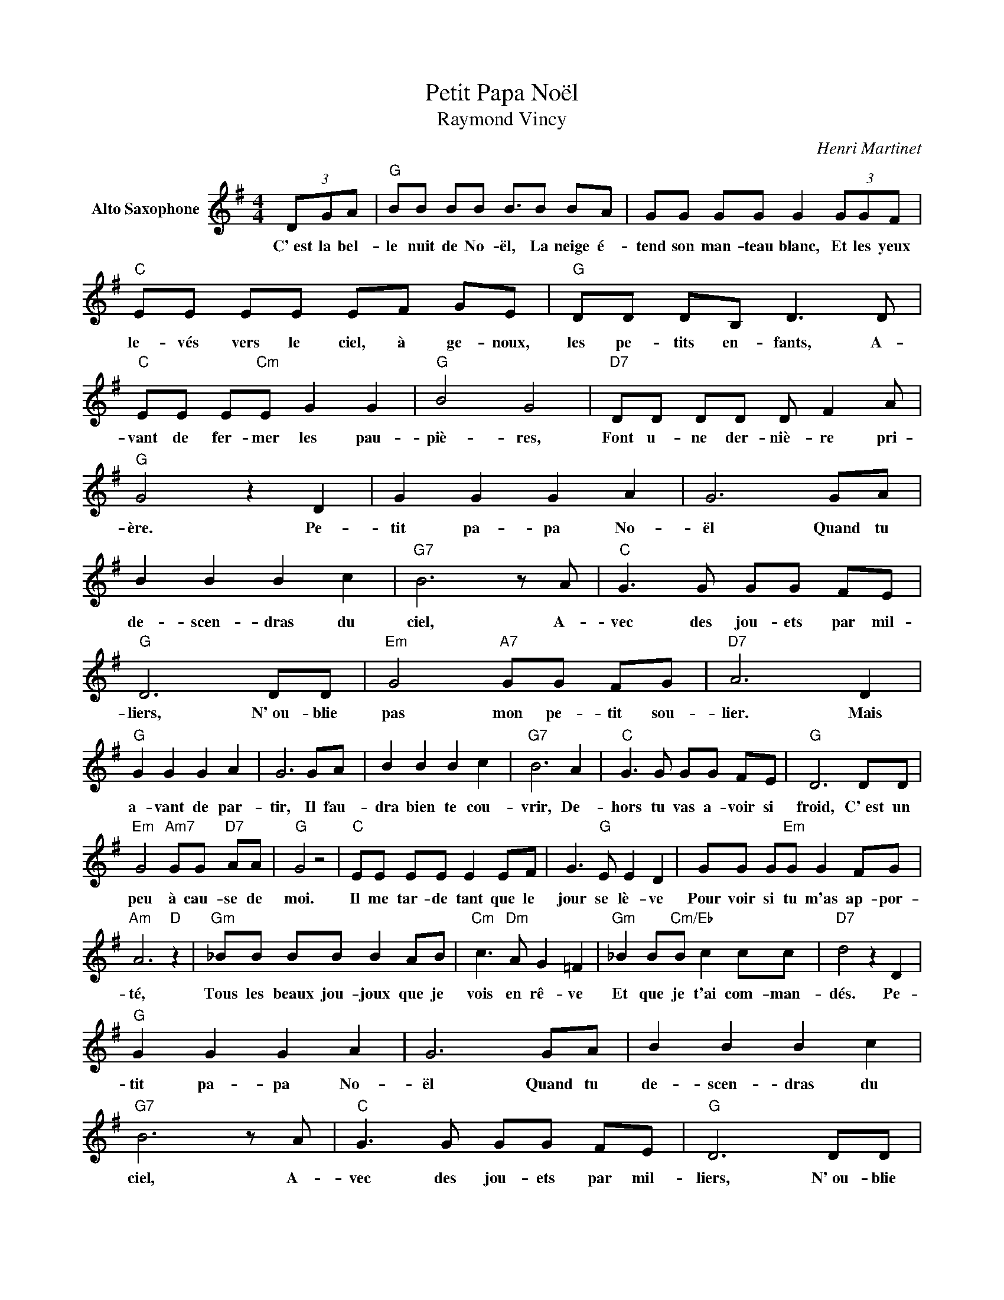 X:1
T:Petit Papa Noël
T:Raymond Vincy
C:Henri Martinet
Z:All Rights Reserved
L:1/8
M:4/4
K:G
U:s=!stemless!
V:1 treble stafflines=5 nm="Alto Saxophone"
%%MIDI program 65
V:1
 (3DGA |"G" BB BB B3/2B BA | GG GG G2 (3GGF |"C" EE EE EF GE |"G" DD DB, D3 D | %5
w: C'~est la bel-|le nuit de No- ël, La neige é-|tend son man- teau blanc, Et les yeux|le- vés vers le ciel, à ge- noux,|les pe- tits en- fants, A-|
"C" EE E"Cm"E G2 G2 |"G" B4 G4 |"D7" DD DD D F2 A |"G" G4 z2 D2 | G2 G2 G2 A2 | G6 GA | %11
w: vant de fer- mer les pau-|piè- res,|Font u- ne der- niè- re pri-|ère. Pe-|tit pa- pa No-|ël Quand tu|
 B2 B2 B2 c2 |"G7" B6 z A |"C" G3 G GG FE |"G" D6 DD |"Em" G4"A7" GG FG |"D7" A6 D2 | %17
w: de- scen- dras du|ciel, A-|vec des jou- ets par mil-|liers, N'~ou- blie|pas mon pe- tit sou-|lier. Mais|
"G" G2 G2 G2 A2 | G6 GA | B2 B2 B2 c2 |"G7" B6 A2 |"C" G3 G GG FE |"G" D6 DD | %23
w: a- vant de par-|tir, Il fau-|dra bien te cou-|vrir, De-|hors tu vas a- voir si|froid, C'~est un|
"Em" G4"Am7" GG"D7" AA |"G" G4 z4 |"C" EE EE E2 EF | G3"G" E E2 D2 | GG G"Em"G G2 FG | %28
w: peu à cau- se de|moi.|Il me tar- de tant que le|jour se lè- ve|Pour voir si tu m'as ap- por-|
"Am" A6"D" z2 |"Gm" _BB BB B2 AB |"Cm" c3"Dm" A G2 =F2 |"Gm" _B2 B"Cm/Eb"B c2 cc |"D7" d4 z2 D2 | %33
w: té,|Tous les beaux jou- joux que je|vois en rê- ve|Et que je t'ai com- man-|dés. Pe-|
"G" G2 G2 G2 A2 | G6 GA | B2 B2 B2 c2 |"G7" B6 z A |"C" G3 G GG FE |"G" D6 DD | %39
w: tit pa- pa No-|ël Quand tu|de- scen- dras du|ciel, A-|vec des jou- ets par mil-|liers, N'~ou- blie|
"Em" G4"Am7" G"D7"G AA |"G" G4 z2 z2 | z4 z D GA | BB BB B3/2B BA | GG GG G2 (3GGF | %44
w: pas mon pe- tit sou-|lier.|Le mar- chand|de sable est pas- sé Les en- fants|vont fai- re do- do Et tu vas|
"C" EE EE EF GE |"G" DD DB, D3 D |"C" EE E"Cm"E G2 G2 |"G" B4 G4 |"D7" DD DD D F2 A |"G" G4 z2 z2 | %50
w: pou- voir com- men- cer A- vec ta|hot- te sur le dos Au|son des clo- ches des é-|gli- ses|Ta dis- tri- bu- tion de sur-|prises.|
"C" EE EE E2 EF | G3"G" E E2 D2 | GG G"Em"G G2 FG |"Am" A6"D" z2 |"Gm" _BB BB B2 AB | %55
w: Et quand tu se- ras sur ton|beau nu- a- ge,|Viens d'a- bord sur no- tre mai-|son.|Je n'ai pas é- té tous les|
"Cm" c3"Dm" A G2 =F2 |"Gm" _B2 B"Cm/Eb"B c2 cc |"D7" d4 z2 D2 |"G" G2 G2 G2 A2 | G6 GA | %60
w: jours très sa- ge,|Mais j~'~en de- man- de par-|don. Pe-|tit pa- pa No-|ël Quand tu|
 B2 B2 B2 c2 |"G7" B6 z A |"C" G3 G GG FE |"G" D6 DD |"Em" G4"Am7" G"D7"G AA |"G" G4 z2 D2 | %66
w: de- scen- dras du|ciel, A-|vec des jou- ets par mil-|liers, N'~ou- blie|pas mon pe- tit sou-|lier. Pe-|
"C" E2"Cm" G2 A2 c2 |"G" sd8 | %68
w: tit pa- pa No-|ël.|

